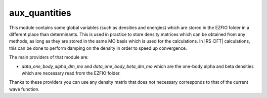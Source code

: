 ==============
aux_quantities
==============


This module contains some global variables (such as densities and energies) which are stored in the EZFIO folder in a different place than determinants. This is used in practice to store density matrices which can be obtained from any methods, as long as they are stored in the same MO basis which is used for the calculations. In |RS-DFT| calculations, this can be done to perform damping on the density in order to speed up convergence. 

The main providers of that module are:

* `data_one_body_alpha_dm_mo` and `data_one_body_beta_dm_mo` which are the one-body alpha and beta densities which are necessary read from the EZFIO folder.


Thanks to these providers you can use any density matrix that does not necessary corresponds to that of the current wave function. 
